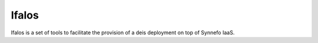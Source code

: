 ******
Ifalos
******

Ifalos is a set of tools to facilitate the provision of a deis deployment on
top of Synnefo IaaS.
